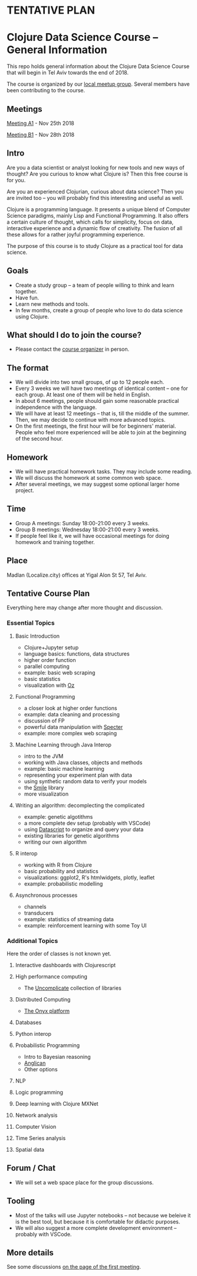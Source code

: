 * **TENTATIVE PLAN**
* Clojure Data Science Course -- General Information

This repo holds general information about the Clojure Data Science Course that will begin in Tel Aviv towards the end of 2018.

The course is organized by our [[https://www.meetup.com/Clojure-Israel/][local meetup group]]. Several members have been contributing to the course.

** Meetings

[[https://www.meetup.com/Clojure-Israel/events/255927870/][Meeting A1]] - Nov 25th 2018

[[https://www.meetup.com/Clojure-Israel/events/256159018/][Meeting B1]] - Nov 28th 2018
 
** Intro 

Are you a data scientist or analyst looking for new tools and new ways of thought? Are you curious to know what Clojure is? Then this free course is for you.

Are you an experienced Clojurian, curious about data science? Then you are invited too -- you will probably find this interesting and useful as well.

Clojure is a programming language. It presents a unique blend of Computer Science paradigms, mainly Lisp and Functional Programming. It also offers a certain culture of thought, which calls for simplicity, focus on data, interactive experience and a dynamic flow of creativity. The fusion of all these allows for a rather joyful programming experience.

The purpose of this course is to study Clojure as a practical tool for data science.

[[./images/joy.jpg]]

** Goals
- Create a study group -- a team of people willing to think and learn together.
- Have fun.
- Learn new methods and tools.
- In few months, create a group of people who love to do data science using Clojure.

** What should I do to join the course?
- Please contact the [[https://www.meetup.com/Clojure-Israel/members/63580692/][course organizer]] in person.

** The format
- We will divide into two small groups, of up to 12 people each.
- Every 3 weeks we will have two meetings of identical content -- one for each group. At least one of them will be held in English.
- In about 6 meetings, people should gain some reasonable practical independence with the language.
- We will have at least 12 meetings -- that is, till the middle of the summer. Then, we may decide to continue with more advanced topics.
- On the first meetings, the first hour will be for beginners' material. People who feel more experienced will be able to join at the beginning of the second hour.

** Homework
- We will have practical homework tasks. They may include some reading.
- We will discuss the homework at some common web space.
- After several meetings, we may suggest some optional larger home project.

** Time
- Group A meetings: Sunday 18:00-21:00 every 3 weeks.
- Group B meetings: Wednesday 18:00-21:00 every 3 weeks.
- If people feel like it, we will have occasional meetings for doing homework and training together.

** Place
Madlan (Localize.city) offices at Yigal Alon St 57, Tel Aviv.

** Tentative Course Plan
Everything here may change after more thought and discussion.
*** Essential Topics
**** Basic Introduction
     - Clojure+Jupyter setup
     - language basics: functions, data structures
     - higher order function
     - parallel computing
     - example: basic web scraping
     - basic statistics
     - visualization with [[https://github.com/metasoarous/oz][Oz]]
**** Functional Programming
     - a closer look at higher order functions
     - example: data cleaning and processing
     - discussion of FP
     - powerful data manipulation with [[https://github.com/nathanmarz/specter][Specter]]
     - example: more complex web scraping
**** Machine Learning through Java Interop
     - intro to the JVM
     - working with Java classes, objects and methods
     - example: basic machine learning
     - representing your experiment plan with data
     - using synthetic random data to verify your models
     - the [[http://haifengl.github.io/smile/][Smile]] library
     - more visualization
**** Writing an algorithm: decomplecting the complicated
     - example: genetic algotithms
     - a more complete dev setup (probably with VSCode)
     - using [[https://github.com/tonsky/datascript][Datascript]] to organize and query your data
     - existing libraries for genetic algorithms
     - writing our own algorithm
**** R interop
     - working with R from Clojure
     - basic probability and statistics
     - visualizations: ggplot2, R's htmlwidgets, plotly, leaflet
     - example: probabilistic modelling
**** Asynchronous processes
     - channels
     - transducers
     - example: statistics of streaming data
     - example: reinforcement learning with some Toy UI

*** Additional Topics
Here the order of classes is not known yet.
**** Interactive dashboards with Clojurescript
**** High performance computing
- The [[https://uncomplicate.org/][Uncomplicate]] collection of libraries
**** Distributed Computing
- [[http://www.onyxplatform.org/][The Onyx platform]]
**** Databases
**** Python interop
**** Probabilistic Programming
- Intro to Bayesian reasoning
- [[https://probprog.github.io/anglican/index.html][Anglican]]
- Other options
**** NLP
**** Logic programming
**** Deep learning with Clojure MXNet
**** Network analysis
**** Computer Vision
**** Time Series analysis
**** Spatial data

** Forum / Chat
- We will set a web space place for the group discussions.

** Tooling
- Most of the talks will use Jupyter notebooks -- not because we beleive it is the best tool, but because it is comfortable for didactic purposes.
- We will also suggest a more complete development environment -- probably with VSCode.

** More details
See some discussions [[https://www.meetup.com/Clojure-Israel/events/255927870/][on the page of the first meeting]].
